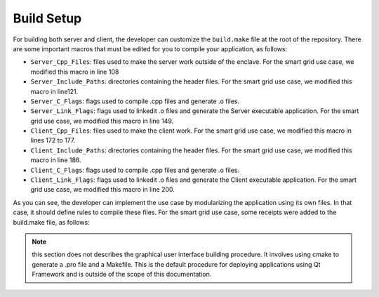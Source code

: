 Build Setup
===================================

For building both server and client, the developer can customize the ``build.make`` 
file at the root of the repository. There are some important macros that must be 
edited for you to compile your application, as follows:

* ``Server_Cpp_Files``: files used to make the server work outside of the enclave. 
  For the smart grid use case, we modified this macro in line 108
* ``Server_Include_Paths``: directories containing the header files. For the smart 
  grid use case, we modified this macro in line121.
* ``Server_C_Flags``: flags used to compile .cpp files and generate .o files.
* ``Server_Link_Flags``: flags used to linkedit .o files and generate the Server 
  executable application. For the smart grid use case, we modified this macro in line 149.
* ``Client_Cpp_Files``: files used to make the client work. For the smart grid use case, 
  we modified this macro in lines 172 to 177.
* ``Client_Include_Paths``: directories containing the header files. For the smart grid 
  use case, we modified this macro in line 186.
* ``Client_C_Flags``: flags used to compile .cpp files and generate .o files.
* ``Client_Link_Flags``: flags used to linkedit .o files and generate the Client executable 
  application. For the smart grid use case, we modified this macro in line 200.


As you can see, the developer can implement the use case by modularizing the application 
using its own files. In that case, it should define rules to compile these files. For the 
smart grid use case, some receipts were added to the build.make file, as follows:

.. code-block:: make
   :caption: piece of build.make
    use_case/server/server_database_manager.o: use_case/server/server_database_manager.cpp core/utils/utils.cpp
    	@$(CXX) $(SGX_COMMON_CXXFLAGS) $(Server_Cpp_Flags) -c $< -o $@
    	@echo "CXX  <=  $<"

    use_case/client/%.o: use_case/client/%.cpp  
    	@$(CXX) $(Client_Cpp_Flags) -c $< -o $@
    	@echo "CXX  <=  $<"

.. note:: this section does not describes the graphical user interface building procedure. 
    It involves using cmake to generate a .pro file and a Makefile. This is the default 
    procedure for deploying applications using Qt Framework and is outside of the scope of 
    this documentation.
